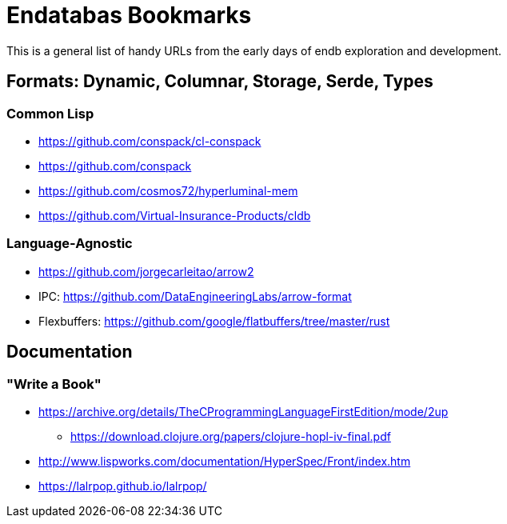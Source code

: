 = Endatabas Bookmarks

This is a general list of handy URLs from the early days of
endb exploration and development.


== Formats: Dynamic, Columnar, Storage, Serde, Types

=== Common Lisp

* https://github.com/conspack/cl-conspack
* https://github.com/conspack
* https://github.com/cosmos72/hyperluminal-mem
* https://github.com/Virtual-Insurance-Products/cldb

=== Language-Agnostic

* https://github.com/jorgecarleitao/arrow2
* IPC: https://github.com/DataEngineeringLabs/arrow-format
* Flexbuffers: https://github.com/google/flatbuffers/tree/master/rust


== Documentation

=== "Write a Book"

* https://archive.org/details/TheCProgrammingLanguageFirstEdition/mode/2up
** https://download.clojure.org/papers/clojure-hopl-iv-final.pdf
* http://www.lispworks.com/documentation/HyperSpec/Front/index.htm
* https://lalrpop.github.io/lalrpop/
